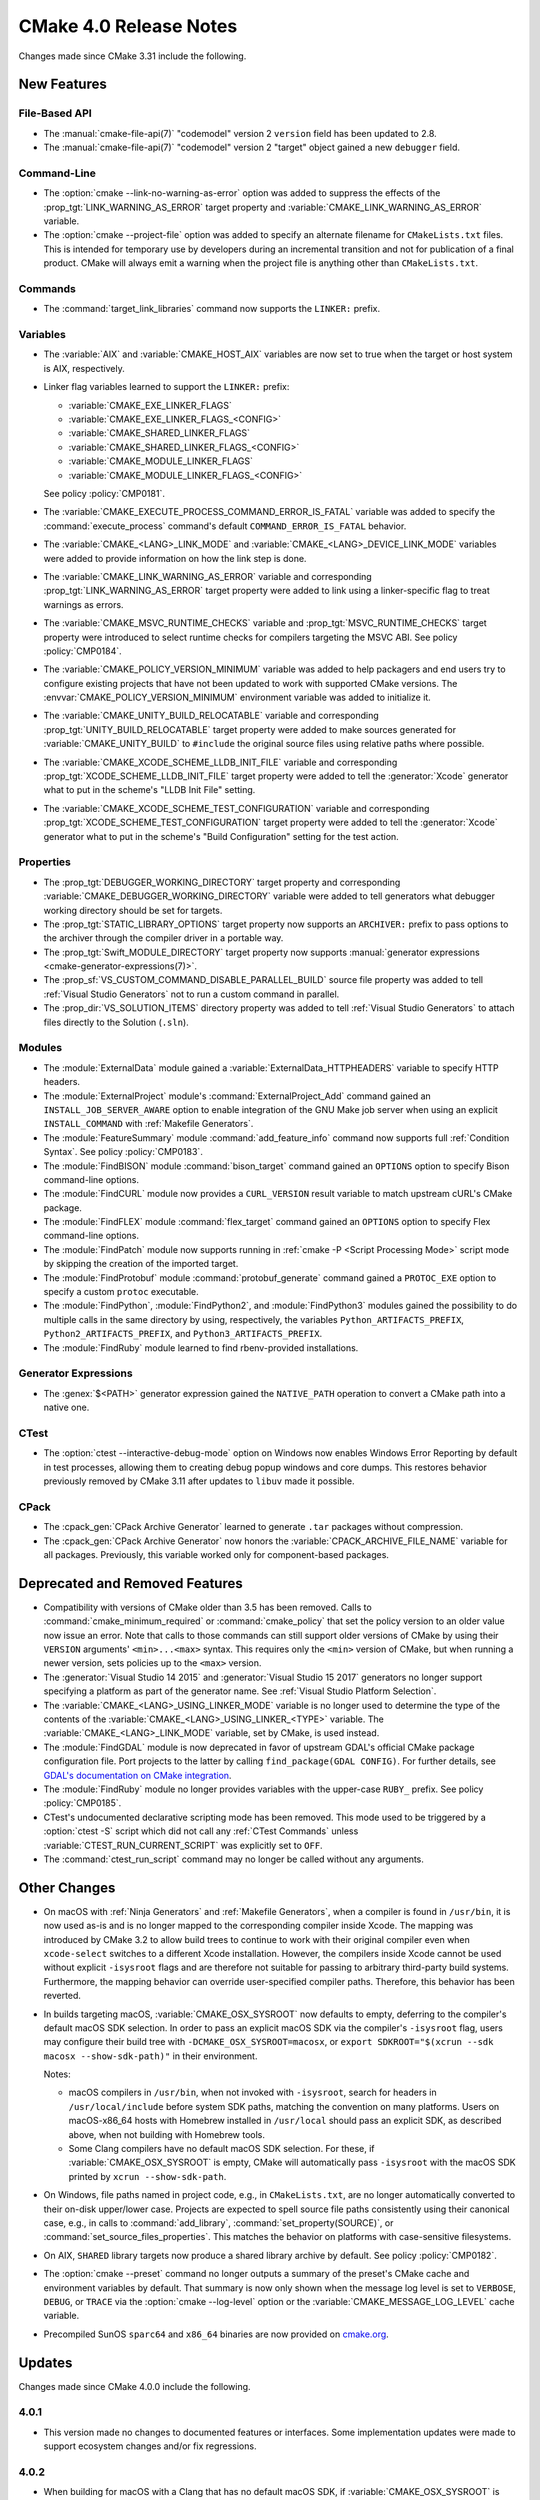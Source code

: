 CMake 4.0 Release Notes
***********************

.. only:: html

  .. contents::

Changes made since CMake 3.31 include the following.

New Features
============

File-Based API
--------------

* The :manual:`cmake-file-api(7)` "codemodel" version 2 ``version`` field has
  been updated to 2.8.

* The :manual:`cmake-file-api(7)` "codemodel" version 2 "target" object
  gained a new ``debugger`` field.

Command-Line
------------

* The :option:`cmake --link-no-warning-as-error` option was added to suppress
  the effects of the :prop_tgt:`LINK_WARNING_AS_ERROR` target property and
  :variable:`CMAKE_LINK_WARNING_AS_ERROR` variable.

* The :option:`cmake --project-file` option was added to specify an alternate
  filename for ``CMakeLists.txt`` files.  This is intended for temporary use
  by developers during an incremental transition and not for publication of a
  final product.  CMake will always emit a warning when the project file is
  anything other than ``CMakeLists.txt``.

Commands
--------

* The :command:`target_link_libraries` command now supports the ``LINKER:``
  prefix.

Variables
---------

* The :variable:`AIX` and :variable:`CMAKE_HOST_AIX` variables are
  now set to true when the target or host system is AIX, respectively.

* Linker flag variables learned to support the ``LINKER:`` prefix:

  * :variable:`CMAKE_EXE_LINKER_FLAGS`
  * :variable:`CMAKE_EXE_LINKER_FLAGS_<CONFIG>`
  * :variable:`CMAKE_SHARED_LINKER_FLAGS`
  * :variable:`CMAKE_SHARED_LINKER_FLAGS_<CONFIG>`
  * :variable:`CMAKE_MODULE_LINKER_FLAGS`
  * :variable:`CMAKE_MODULE_LINKER_FLAGS_<CONFIG>`

  See policy :policy:`CMP0181`.

* The :variable:`CMAKE_EXECUTE_PROCESS_COMMAND_ERROR_IS_FATAL` variable
  was added to specify the :command:`execute_process` command's
  default ``COMMAND_ERROR_IS_FATAL`` behavior.

* The :variable:`CMAKE_<LANG>_LINK_MODE` and
  :variable:`CMAKE_<LANG>_DEVICE_LINK_MODE` variables were added to provide
  information on how the link step is done.

* The :variable:`CMAKE_LINK_WARNING_AS_ERROR` variable and corresponding
  :prop_tgt:`LINK_WARNING_AS_ERROR` target property were added to link
  using a linker-specific flag to treat warnings as errors.

* The :variable:`CMAKE_MSVC_RUNTIME_CHECKS` variable and
  :prop_tgt:`MSVC_RUNTIME_CHECKS` target property were introduced
  to select runtime checks for compilers targeting the MSVC ABI.
  See policy :policy:`CMP0184`.

* The :variable:`CMAKE_POLICY_VERSION_MINIMUM` variable was added to
  help packagers and end users try to configure existing projects that
  have not been updated to work with supported CMake versions.
  The :envvar:`CMAKE_POLICY_VERSION_MINIMUM` environment variable was
  added to initialize it.

* The :variable:`CMAKE_UNITY_BUILD_RELOCATABLE` variable and corresponding
  :prop_tgt:`UNITY_BUILD_RELOCATABLE` target property were added to make
  sources generated for :variable:`CMAKE_UNITY_BUILD` to ``#include`` the
  original source files using relative paths where possible.

* The :variable:`CMAKE_XCODE_SCHEME_LLDB_INIT_FILE` variable and corresponding
  :prop_tgt:`XCODE_SCHEME_LLDB_INIT_FILE` target property were added to tell
  the :generator:`Xcode` generator what to put in the scheme's "LLDB Init File"
  setting.

* The :variable:`CMAKE_XCODE_SCHEME_TEST_CONFIGURATION` variable and corresponding
  :prop_tgt:`XCODE_SCHEME_TEST_CONFIGURATION` target property were added to tell
  the :generator:`Xcode` generator what to put in the scheme's "Build Configuration"
  setting for the test action.

Properties
----------

* The :prop_tgt:`DEBUGGER_WORKING_DIRECTORY` target property and corresponding
  :variable:`CMAKE_DEBUGGER_WORKING_DIRECTORY` variable were added to tell
  generators what debugger working directory should be set for targets.

* The :prop_tgt:`STATIC_LIBRARY_OPTIONS` target property now supports an
  ``ARCHIVER:`` prefix to pass options to the archiver through the compiler
  driver in a portable way.

* The :prop_tgt:`Swift_MODULE_DIRECTORY` target property now supports
  :manual:`generator expressions <cmake-generator-expressions(7)>`.

* The :prop_sf:`VS_CUSTOM_COMMAND_DISABLE_PARALLEL_BUILD` source file property
  was added to tell :ref:`Visual Studio Generators` not to run a custom command
  in parallel.

* The :prop_dir:`VS_SOLUTION_ITEMS` directory property was added
  to tell :ref:`Visual Studio Generators` to attach files directly
  to the Solution (``.sln``).

Modules
-------

* The :module:`ExternalData` module gained a
  :variable:`ExternalData_HTTPHEADERS` variable to specify HTTP headers.

* The :module:`ExternalProject` module's :command:`ExternalProject_Add`
  command gained an ``INSTALL_JOB_SERVER_AWARE`` option to enable
  integration of the GNU Make job server when using an explicit
  ``INSTALL_COMMAND`` with :ref:`Makefile Generators`.

* The :module:`FeatureSummary` module :command:`add_feature_info`
  command now supports full :ref:`Condition Syntax`.
  See policy :policy:`CMP0183`.

* The :module:`FindBISON` module :command:`bison_target` command gained an
  ``OPTIONS`` option to specify Bison command-line options.

* The :module:`FindCURL` module now provides a ``CURL_VERSION`` result
  variable to match upstream cURL's CMake package.

* The :module:`FindFLEX` module :command:`flex_target` command gained an
  ``OPTIONS`` option to specify Flex command-line options.

* The :module:`FindPatch` module now supports running in
  :ref:`cmake -P <Script Processing Mode>` script mode by skipping
  the creation of the imported target.

* The :module:`FindProtobuf` module :command:`protobuf_generate` command
  gained a ``PROTOC_EXE`` option to specify a custom ``protoc`` executable.

* The :module:`FindPython`, :module:`FindPython2`, and :module:`FindPython3`
  modules gained the possibility to do multiple calls in the same directory by
  using, respectively, the variables ``Python_ARTIFACTS_PREFIX``,
  ``Python2_ARTIFACTS_PREFIX``, and ``Python3_ARTIFACTS_PREFIX``.

* The :module:`FindRuby` module learned to find rbenv-provided installations.

Generator Expressions
---------------------

* The :genex:`$<PATH>` generator expression gained the ``NATIVE_PATH``
  operation to convert a CMake path into a native one.

CTest
-----

* The :option:`ctest --interactive-debug-mode` option on Windows
  now enables Windows Error Reporting by default in test processes,
  allowing them to creating debug popup windows and core dumps.
  This restores behavior previously removed by CMake 3.11 after
  updates to ``libuv`` made it possible.

CPack
-----

* The :cpack_gen:`CPack Archive Generator` learned to generate ``.tar``
  packages without compression.

* The :cpack_gen:`CPack Archive Generator` now honors the
  :variable:`CPACK_ARCHIVE_FILE_NAME` variable for all packages.
  Previously, this variable worked only for component-based packages.

Deprecated and Removed Features
===============================

* Compatibility with versions of CMake older than 3.5 has been removed.
  Calls to :command:`cmake_minimum_required` or :command:`cmake_policy`
  that set the policy version to an older value now issue an error.
  Note that calls to those commands can still support older versions of
  CMake by using their ``VERSION`` arguments' ``<min>...<max>`` syntax.
  This requires only the ``<min>`` version of CMake, but when running a
  newer version, sets policies up to the ``<max>`` version.

* The :generator:`Visual Studio 14 2015` and :generator:`Visual Studio 15 2017`
  generators no longer support specifying a platform as part of the generator
  name.  See :ref:`Visual Studio Platform Selection`.

* The :variable:`CMAKE_<LANG>_USING_LINKER_MODE` variable is no longer used to
  determine the type of the contents of the
  :variable:`CMAKE_<LANG>_USING_LINKER_<TYPE>` variable. The
  :variable:`CMAKE_<LANG>_LINK_MODE` variable, set by CMake, is used instead.

* The :module:`FindGDAL` module is now deprecated in favor of upstream
  GDAL's official CMake package configuration file. Port projects to
  the latter by calling ``find_package(GDAL CONFIG)``.  For further
  details, see `GDAL's documentation on CMake integration
  <https://gdal.org/en/latest/development/cmake.html>`_.

* The :module:`FindRuby` module no longer provides variables with the
  upper-case ``RUBY_`` prefix.  See policy :policy:`CMP0185`.

* CTest's undocumented declarative scripting mode has been removed.
  This mode used to be triggered by a :option:`ctest -S` script which did not
  call any :ref:`CTest Commands` unless :variable:`CTEST_RUN_CURRENT_SCRIPT`
  was explicitly set to ``OFF``.

* The :command:`ctest_run_script` command may no longer be called without any
  arguments.

Other Changes
=============

* On macOS with :ref:`Ninja Generators` and :ref:`Makefile Generators`, when
  a compiler is found in ``/usr/bin``, it is now used as-is and is no longer
  mapped to the corresponding compiler inside Xcode.  The mapping was
  introduced by CMake 3.2 to allow build trees to continue to work with their
  original compiler even when ``xcode-select`` switches to a different
  Xcode installation.  However, the compilers inside Xcode cannot be used
  without explicit ``-isysroot`` flags and are therefore not suitable for
  passing to arbitrary third-party build systems.  Furthermore, the mapping
  behavior can override user-specified compiler paths.  Therefore, this
  behavior has been reverted.

* In builds targeting macOS, :variable:`CMAKE_OSX_SYSROOT` now defaults to
  empty, deferring to the compiler's default macOS SDK selection.  In order
  to pass an explicit macOS SDK via the compiler's ``-isysroot`` flag, users
  may configure their build tree with ``-DCMAKE_OSX_SYSROOT=macosx``, or
  ``export SDKROOT="$(xcrun --sdk macosx --show-sdk-path)"`` in their
  environment.

  Notes:

  * macOS compilers in ``/usr/bin``, when not invoked with ``-isysroot``,
    search for headers in ``/usr/local/include`` before system SDK paths,
    matching the convention on many platforms.  Users on macOS-x86_64 hosts
    with Homebrew installed in ``/usr/local`` should pass an explicit SDK,
    as described above, when not building with Homebrew tools.

  * Some Clang compilers have no default macOS SDK selection.  For these,
    if :variable:`CMAKE_OSX_SYSROOT` is empty, CMake will automatically pass
    ``-isysroot`` with the macOS SDK printed by ``xcrun --show-sdk-path``.

* On Windows, file paths named in project code, e.g., in ``CMakeLists.txt``,
  are no longer automatically converted to their on-disk upper/lower case.
  Projects are expected to spell source file paths consistently using
  their canonical case, e.g., in calls to :command:`add_library`,
  :command:`set_property(SOURCE)`, or :command:`set_source_files_properties`.
  This matches the behavior on platforms with case-sensitive filesystems.

* On AIX, ``SHARED`` library targets now produce a shared library archive
  by default.  See policy :policy:`CMP0182`.

* The :option:`cmake --preset` command no longer outputs a summary of the
  preset's CMake cache and environment variables by default.  That summary is
  now only shown when the message log level is set to ``VERBOSE``, ``DEBUG``,
  or ``TRACE`` via the   :option:`cmake --log-level` option or the
  :variable:`CMAKE_MESSAGE_LOG_LEVEL` cache variable.

* Precompiled SunOS ``sparc64`` and ``x86_64`` binaries are now provided
  on `cmake.org`_.

.. _`cmake.org`: https://cmake.org/download/

Updates
=======

Changes made since CMake 4.0.0 include the following.

4.0.1
-----

* This version made no changes to documented features or interfaces.
  Some implementation updates were made to support ecosystem changes
  and/or fix regressions.

4.0.2
-----

* When building for macOS with a Clang that has no default macOS SDK,
  if :variable:`CMAKE_OSX_SYSROOT` is empty, CMake now automatically passes
  ``-isysroot`` with the macOS SDK printed by ``xcrun --show-sdk-path``.
  This restores support for using LLVM/Clang on macOS without manually
  setting ``CMAKE_OSX_SYSROOT``, which was broken by CMake 4.0.0's
  removal of a default value.

* The :prop_tgt:`DEBUGGER_WORKING_DIRECTORY` target property is now
  used by the :generator:`Xcode` generator as a fallback for the
  :prop_tgt:`XCODE_SCHEME_WORKING_DIRECTORY` target property.

4.0.3
-----

* This version made no changes to documented features or interfaces.
  Some implementation updates were made to support ecosystem changes
  and/or fix regressions.
